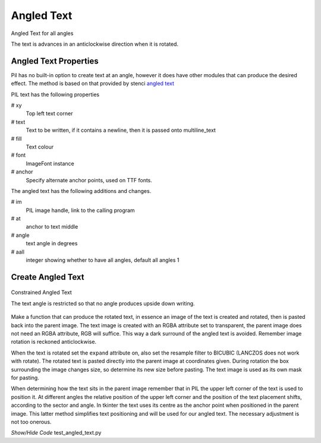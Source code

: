 ===========
Angled Text
===========

.. figure:: ../figures/dims/angled_text_all.png
    :width: 501
    :height: 501
    :align: center
    
    Angled Text for all angles

    The text is advances in an anticlockwise direction when it is rotated. 

Angled Text Properties
----------------------

Pil has no built-in option to create text at an angle, however it does have 
other modules that can produce the desired effect. The method is based on
that provided by stenci
`angled text  <https://stackoverflow.com/questions/245447/how-do-i-draw-text-at-an-angle-using-pythons-pil>`_

.. raw:: html

   <details>
   <summary><a>Show/Hide <b>Angled Text</b> Attributes</a></summary>

PIL text has the following properties

# xy
    Top left text corner
# text
    Text to be written, if it contains a newline, then it is passed onto 
    multiline_text
# fill
    Text colour
# font
    ImageFont instance
# anchor
    Specify alternate anchor points, used on TTF fonts.

The angled text has the following additions and changes.

# im
    PIL image handle, link to the calling program
# at
    anchor to text middle
# angle
    text angle in degrees
# aall
    integer showing whether to have all angles, default all angles 1

.. raw:: html

   </details>


    
Create Angled Text
------------------

.. figure:: ../figures/dims/angled_text.png
    :width: 501
    :height: 501
    :align: center
    
    Constrained Angled Text 

    The text angle is restricted so that no angle produces upside down writing.

Make a function that can produce the rotated text, in essence 
an image of the text is created and rotated, then is pasted back into the 
parent image. The text image is created with an
RGBA attribute set to transparent, the parent image does not need 
an RGBA attribute, RGB will suffice. This way a dark surround of the angled 
text is avoided. Remember image rotation is reckoned anticlockwise. 

When the text is rotated set the ``expand`` attribute on, also set the 
resample filter to BICUBIC (LANCZOS does not work with rotate). The 
rotated text is 
pasted directly into the parent image at coordinates given. During
rotation the box surrounding the image changes size, so determine its new 
size before pasting. The text image is used as its own mask for pasting. 

When 
determining how the text sits in the parent image remember that in PIL the 
upper left corner of the text is used to position it. At different angles the
relative position of the upper left corner and the position of the text 
placement shifts, according to the sector and angle. In tkinter the text uses 
its centre as the anchor point when 
positioned in the parent image. This latter method simplifies text 
positioning and
will be used for our angled text. The necessary adjustment is not too
onerous.

.. container:: toggle

    .. container:: header

        *Show/Hide Code* test_angled_text.py

    .. literalinclude:: ../examples/dims/test_angled_text.py
 

.. todo:: Multiline angled text is not yet sorted out


